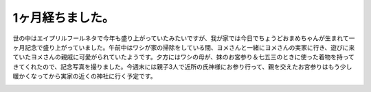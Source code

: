 1ヶ月経ちました。
========================

世の中はエイプリルフールネタで今年も盛り上がっていたみたいですが、我が家では今日でちょうどおまめちゃんが生まれて一ヶ月記念で盛り上がっていました。午前中はワシが家の掃除をしている間、ヨメさんと一緒にヨメさんの実家に行き、遊びに来ていたヨメさんの親戚に可愛がられていたようです。夕方にはワシの母が、妹のお宮参り＆七五三のときに使った着物を持ってきてくれたので、記念写真を撮りました。今週末には親子3人で近所の氏神様にお参り行って、親を交えたお宮参りはもう少し暖かくなってから実家の近くの神社に行く予定です。

.. image:: /img/omame-20120401.jpg

.. image:: /img/omame-20120401-kimono.jpg


.. author:: default
.. categories:: life
.. tags:: omame
.. comments::235959
